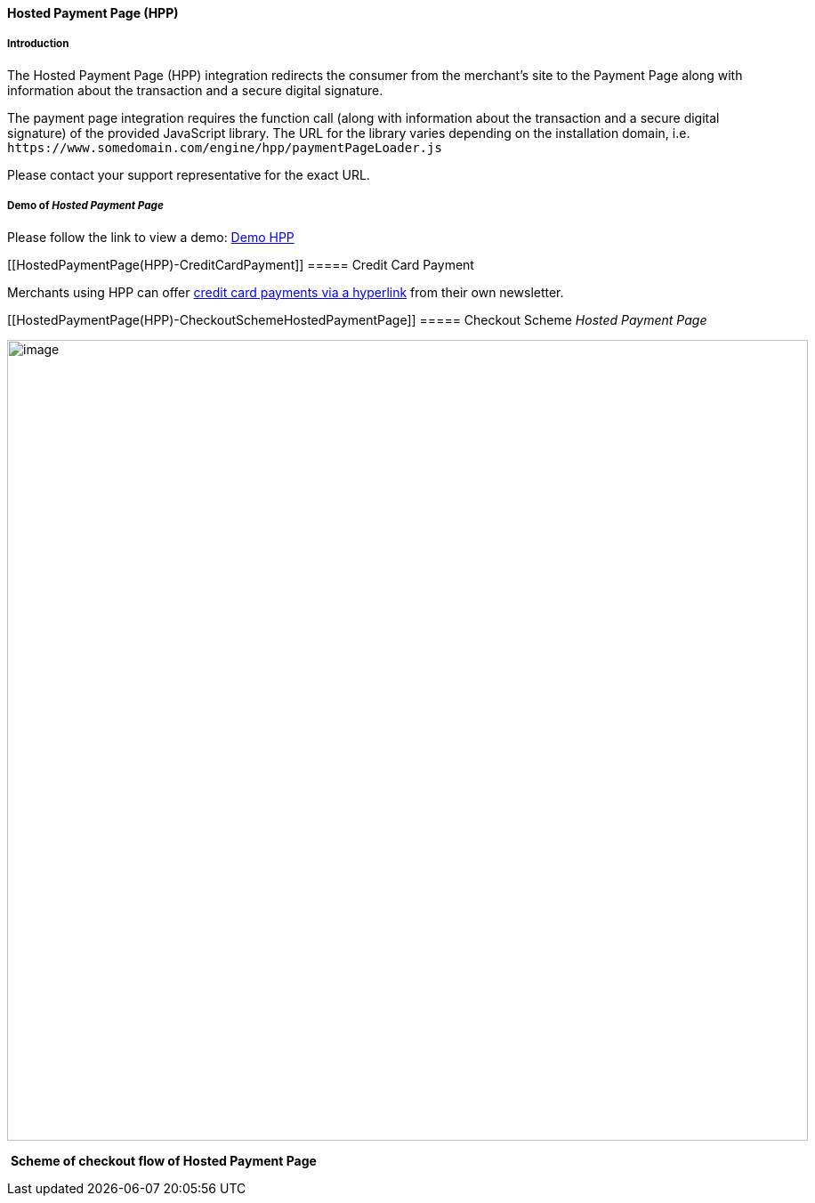 [#PP_HPP]
==== Hosted Payment Page (HPP)

[#PP_HPP_Introduction]
===== Introduction

The Hosted Payment Page (HPP) integration redirects the consumer from
the merchant's site to the Payment Page along with information about the
transaction and a secure digital signature.

The payment page integration requires the function call (along with
information about the transaction and a secure digital signature) of the
provided JavaScript library. The URL for the library varies depending on
the installation domain, i.e. ``\https://www.somedomain.com/engine/hpp/paymentPageLoader.js``

Please contact your support representative for the exact URL.

[#PP_HPP_Demo]
===== Demo of _Hosted Payment Page_

Please follow the link to view a demo:
https://demo.thesolution.com/[Demo HPP]

[[HostedPaymentPage(HPP)-CreditCardPayment]]
===== Credit Card Payment

Merchants using HPP can offer
https://document-center.wirecard.com/display/PTD/Credit+Card#CreditCard-PayviaLink[credit
card payments via a hyperlink] from their own newsletter.

[[HostedPaymentPage(HPP)-CheckoutSchemeHostedPaymentPage]]
===== Checkout Scheme _Hosted Payment Page_

image:attachments/786859/1671981.png[image,width=900]

 *Scheme of checkout flow of Hosted Payment Page*
